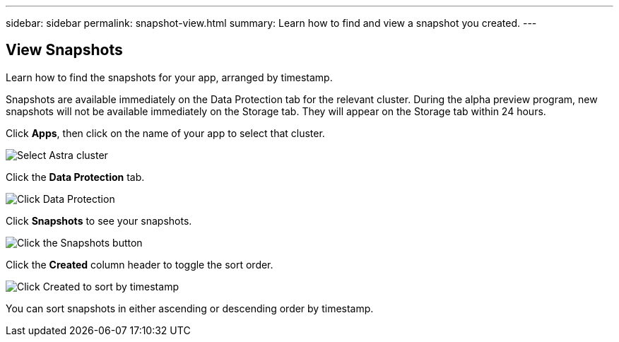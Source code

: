 ---
sidebar: sidebar
permalink: snapshot-view.html
summary: Learn how to find and view a snapshot you created.
---

== View Snapshots 
:imagesdir: assets/snapshots/

Learn how to find the snapshots for your app, arranged by timestamp.

Snapshots are available immediately on the Data Protection tab for the relevant cluster. During the alpha preview program, new snapshots will not be available immediately on the Storage tab. They will appear on the Storage tab within 24 hours.

Click **Apps**, then click on the name of your app to select that cluster.

image::create-snapshot-select-cluster.png[Select Astra cluster]

Click the **Data Protection** tab.

image::click-data-protection-tab.png[Click Data Protection]

Click **Snapshots** to see your snapshots.

image::click-snapshots-button.png[Click the Snapshots button]

Click the **Created** column header to toggle the sort order.

image::click-created-to-sort-by-timestamp.png[Click Created to sort by timestamp]

You can sort snapshots in either ascending or descending order by timestamp.
